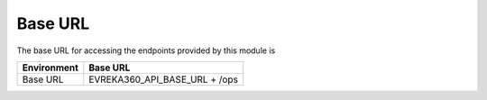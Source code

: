 Base URL
--------

The base URL for accessing the endpoints provided by this module is

+-------------------------+----------------------------------------+
| Environment             | Base URL                               |
+=========================+========================================+
| Base URL                |  EVREKA360_API_BASE_URL + /ops         |
+-------------------------+----------------------------------------+
